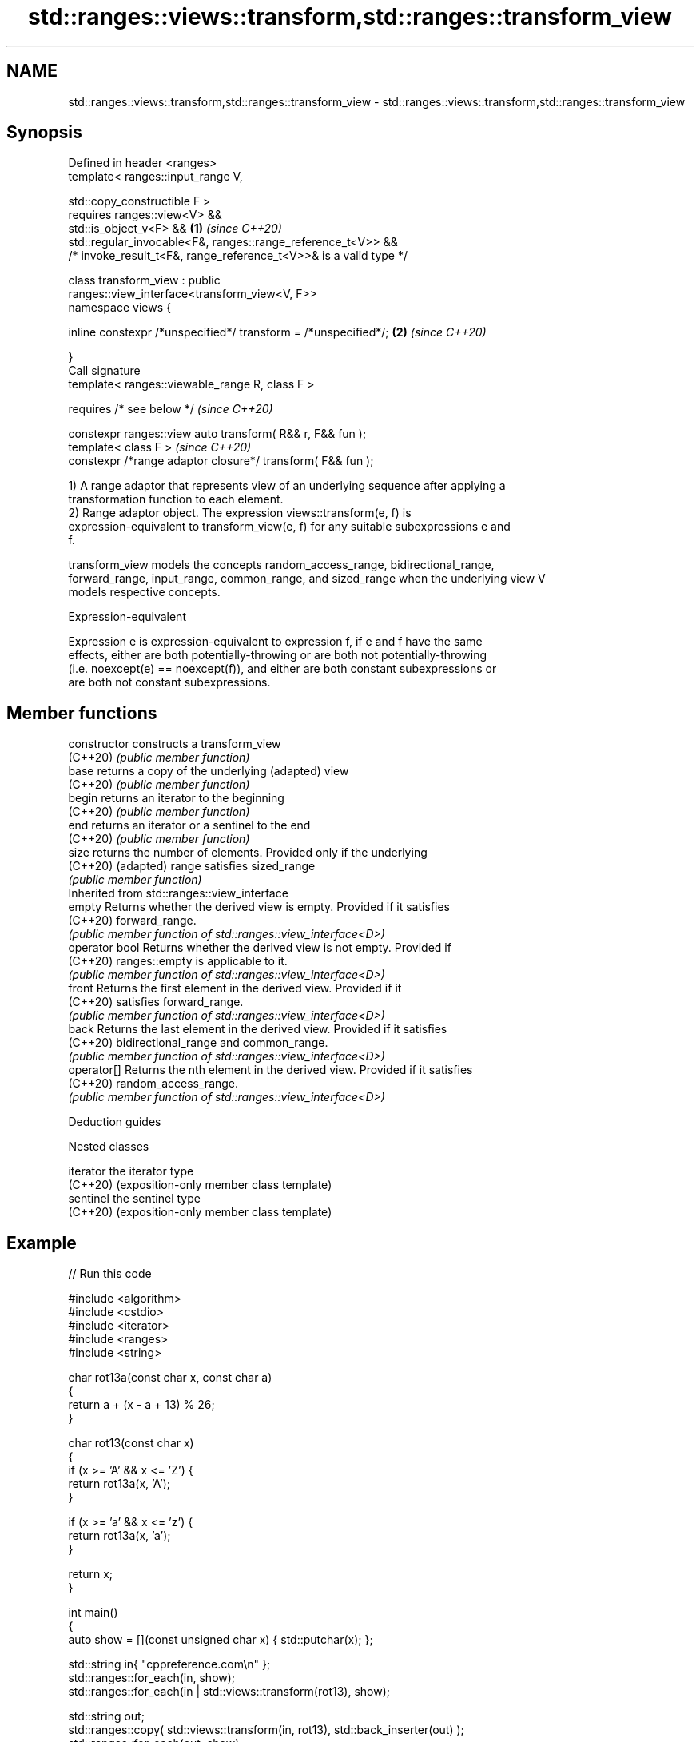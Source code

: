 .TH std::ranges::views::transform,std::ranges::transform_view 3 "2022.03.29" "http://cppreference.com" "C++ Standard Libary"
.SH NAME
std::ranges::views::transform,std::ranges::transform_view \- std::ranges::views::transform,std::ranges::transform_view

.SH Synopsis
   Defined in header <ranges>
   template< ranges::input_range V,

   std::copy_constructible F >
   requires ranges::view<V> &&
   std::is_object_v<F> &&                                             \fB(1)\fP \fI(since C++20)\fP
   std::regular_invocable<F&, ranges::range_reference_t<V>> &&
   /* invoke_result_t<F&, range_reference_t<V>>& is a valid type */

   class transform_view : public
   ranges::view_interface<transform_view<V, F>>
   namespace views {

   inline constexpr /*unspecified*/ transform = /*unspecified*/;      \fB(2)\fP \fI(since C++20)\fP

   }
   Call signature
   template< ranges::viewable_range R, class F >

   requires /* see below */                                               \fI(since C++20)\fP

   constexpr ranges::view auto transform( R&& r, F&& fun );
   template< class F >                                                    \fI(since C++20)\fP
   constexpr /*range adaptor closure*/ transform( F&& fun );

   1) A range adaptor that represents view of an underlying sequence after applying a
   transformation function to each element.
   2) Range adaptor object. The expression views::transform(e, f) is
   expression-equivalent to transform_view(e, f) for any suitable subexpressions e and
   f.

   transform_view models the concepts random_access_range, bidirectional_range,
   forward_range, input_range, common_range, and sized_range when the underlying view V
   models respective concepts.

  Expression-equivalent

   Expression e is expression-equivalent to expression f, if e and f have the same
   effects, either are both potentially-throwing or are both not potentially-throwing
   (i.e. noexcept(e) == noexcept(f)), and either are both constant subexpressions or
   are both not constant subexpressions.

.SH Member functions

   constructor   constructs a transform_view
   (C++20)       \fI(public member function)\fP
   base          returns a copy of the underlying (adapted) view
   (C++20)       \fI(public member function)\fP
   begin         returns an iterator to the beginning
   (C++20)       \fI(public member function)\fP
   end           returns an iterator or a sentinel to the end
   (C++20)       \fI(public member function)\fP
   size          returns the number of elements. Provided only if the underlying
   (C++20)       (adapted) range satisfies sized_range
                 \fI(public member function)\fP
         Inherited from std::ranges::view_interface
   empty         Returns whether the derived view is empty. Provided if it satisfies
   (C++20)       forward_range.
                 \fI(public member function of std::ranges::view_interface<D>)\fP
   operator bool Returns whether the derived view is not empty. Provided if
   (C++20)       ranges::empty is applicable to it.
                 \fI(public member function of std::ranges::view_interface<D>)\fP
   front         Returns the first element in the derived view. Provided if it
   (C++20)       satisfies forward_range.
                 \fI(public member function of std::ranges::view_interface<D>)\fP
   back          Returns the last element in the derived view. Provided if it satisfies
   (C++20)       bidirectional_range and common_range.
                 \fI(public member function of std::ranges::view_interface<D>)\fP
   operator[]    Returns the nth element in the derived view. Provided if it satisfies
   (C++20)       random_access_range.
                 \fI(public member function of std::ranges::view_interface<D>)\fP

  Deduction guides

  Nested classes

   iterator the iterator type
   (C++20)  (exposition-only member class template)
   sentinel the sentinel type
   (C++20)  (exposition-only member class template)

.SH Example


// Run this code

 #include <algorithm>
 #include <cstdio>
 #include <iterator>
 #include <ranges>
 #include <string>

 char rot13a(const char x, const char a)
 {
     return a + (x - a + 13) % 26;
 }

 char rot13(const char x)
 {
     if (x >= 'A' && x <= 'Z') {
         return rot13a(x, 'A');
     }

     if (x >= 'a' && x <= 'z') {
         return rot13a(x, 'a');
     }

     return x;
 }

 int main()
 {
     auto show = [](const unsigned char x) { std::putchar(x); };

     std::string in{ "cppreference.com\\n" };
     std::ranges::for_each(in, show);
     std::ranges::for_each(in | std::views::transform(rot13), show);

     std::string out;
     std::ranges::copy( std::views::transform(in, rot13), std::back_inserter(out) );
     std::ranges::for_each(out, show);
     std::ranges::for_each(out | std::views::transform(rot13), show);
 }

.SH Output:

 cppreference.com
 pccersrerapr.pbz
 pccersrerapr.pbz
 cppreference.com

.SH See also

   ranges::transform applies a function to a range of elements
   (C++20)           (niebloid)
